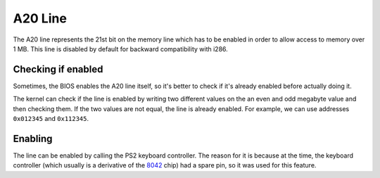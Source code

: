 A20 Line
********

The A20 line represents the 21st bit on the memory line which has to be enabled in order to allow access to memory over 1 MB. This line is disabled by default for backward compatibility with i286.



Checking if enabled
===================

Sometimes, the BIOS enables the A20 line itself, so it's better to check if it's already enabled before actually doing it.

The kernel can check if the line is enabled by writing two different values on the an even and odd megabyte value and then checking them. If the two values are not equal, the line is already enabled.
For example, we can use addresses ``0x012345`` and ``0x112345``.



Enabling
========

The line can be enabled by calling the PS2 keyboard controller. The reason for it is because at the time, the keyboard controller (which usually is a derivative of the `8042 <http://www.diakom.ru/el/elfirms/datashts/Smsc/42w11.pdf>`_ chip) had a spare pin, so it was used for this feature.
